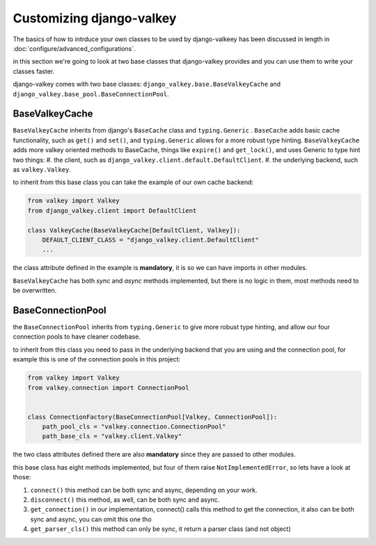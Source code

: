 =========================
Customizing django-valkey
=========================

The basics of how to intrduce your own classes to be used by django-valkeey has been discussed in length in :doc:`configure/advanced_configurations`.

in this section we're going to look at two base classes that django-valkey provides and you can use them to write your classes faster.

django-valkey comes with two base classes: ``django_valkey.base.BaseValkeyCache`` and ``django_valkey.base_pool.BaseConnectionPool``.

BaseValkeyCache
###############

``BaseValkeyCache`` inherits from django's ``BaseCache`` class and ``typing.Generic`` .
``BaseCache`` adds basic cache functionality, such as ``get()`` and ``set()``, and ``typing.Generic`` allows for a more robust type hinting.
``BaseValkeyCache`` adds more valkey oriented methods to BaseCache, things like ``expire()`` and ``get_lock()``, and uses Generic to type hint two things:
#. the client, such as ``django_valkey.client.default.DefaultClient``.
#. the underlying backend, such as ``valkey.Valkey``.

to inherit from this base class you can take the example of our own cache backend:

.. code-block:: python

    from valkey import Valkey
    from django_valkey.client import DefaultClient

    class ValkeyCache(BaseValkeyCache[DefaultClient, Valkey]):
        DEFAULT_CLIENT_CLASS = "django_valkey.client.DefaultClient"
        ...

the class attribute defined in the example is **mandatory**, it is so we can have imports in other modules.

``BaseValkeyCache`` has both *sync* and *async* methods implemented, but there is no logic in them, most methods need to be overwritten.


BaseConnectionPool
##################

the ``BaseConnectionPool`` inherits from ``typing.Generic`` to give more robust type hinting, and allow our four connection pools to have cleaner codebase.

to inherit from this class you need to pass in the underlying backend that you are using and the connection pool, for example this is one of the connection pools in this project:

.. code-block:: python

    from valkey import Valkey
    from valkey.connection import ConnectionPool


    class ConnectionFactory(BaseConnectionPool[Valkey, ConnectionPool]):
        path_pool_cls = "valkey.connection.ConnectionPool"
        path_base_cls = "valkey.client.Valkey"

the two class attributes defined there are also **mandatory** since they are passed to other modules.

this base class has eight methods implemented, but four of them raise ``NotImplementedError``, so lets have a look at those:

#. ``connect()`` this method can be both sync and async, depending on your work.
#. ``disconnect()`` this method, as well, can be both sync and async.
#. ``get_connection()`` in our implementation, connect() calls this method to get the connection, it also can be both sync and async, you can omit this one tho
#. ``get_parser_cls()`` this method can only be sync, it return a parser class (and not object)
